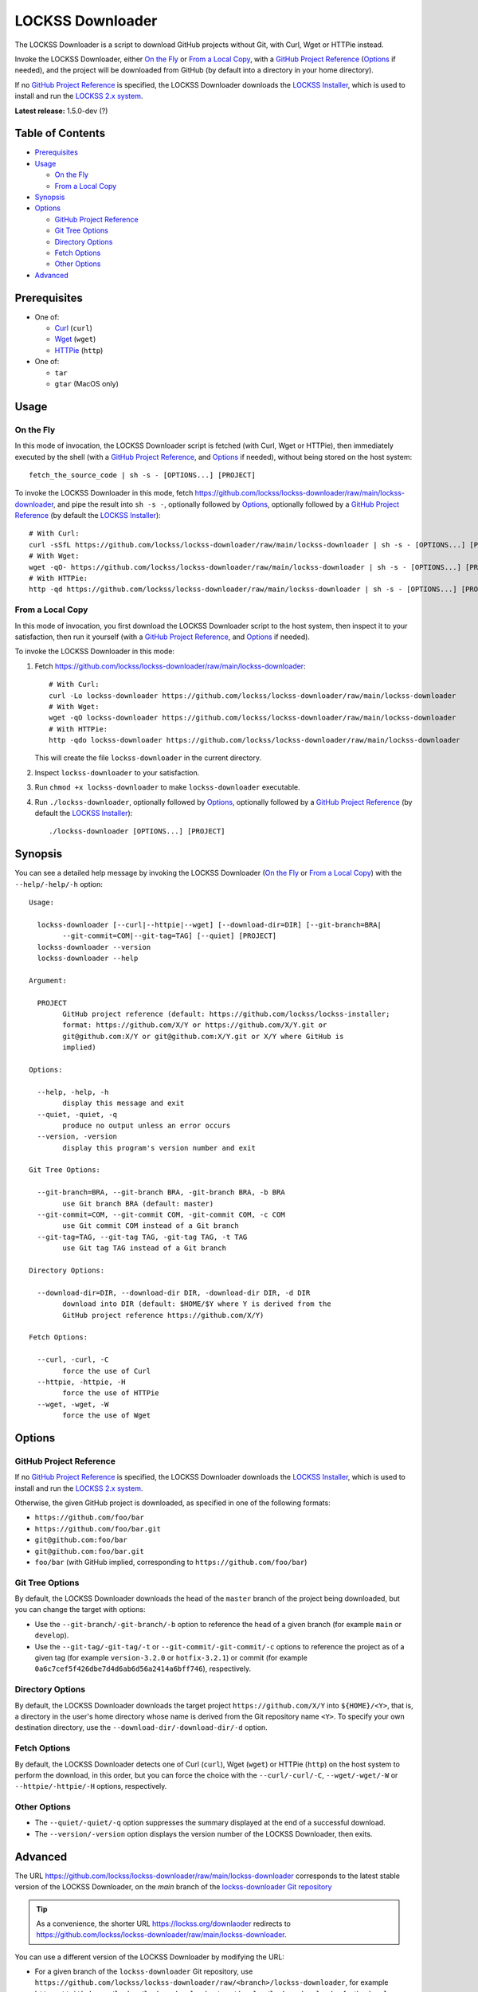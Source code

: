 =================
LOCKSS Downloader
=================

.. |RELEASE| replace:: 1.5.0-dev
.. |RELEASE_DATE| replace:: ?

.. |CURL| replace:: ``--curl/-curl/-C``
.. |DOWNLOAD_DIR| replace:: ``--download-dir/-download-dir/-d``
.. |GIT_BRANCH| replace:: ``--git-branch/-git-branch/-b``
.. |GIT_COMMIT| replace:: ``--git-commit/-git-commit/-c``
.. |GIT_TAG| replace:: ``--git-tag/-git-tag/-t``
.. |HELP| replace:: ``--help/-help/-h``
.. |HTTPIE| replace:: ``--httpie/-httpie/-H``
.. |QUIET| replace:: ``--quiet/-quiet/-q``
.. |VERSION| replace:: ``--version/-version``
.. |WGET| replace:: ``--wget/-wget/-W``

The LOCKSS Downloader is a script to download GitHub projects without Git, with Curl, Wget or HTTPie instead.

Invoke the LOCKSS Downloader, either `On the Fly`_ or `From a Local Copy`_, with a `GitHub Project Reference`_ (`Options`_ if needed), and the project will be downloaded from GitHub (by default into a directory in your home directory).

If no `GitHub Project Reference`_ is specified, the LOCKSS Downloader downloads the `LOCKSS Installer <https://github.com/lockss/lockss-installer>`_, which is used to install and run the `LOCKSS 2.x system <https://docs.lockss.org/projects/manual>`_.

**Latest release:** |RELEASE| (|RELEASE_DATE|)

-----------------
Table of Contents
-----------------

*  `Prerequisites`_

*  `Usage`_

   *  `On the Fly`_

   *  `From a Local Copy`_

*  `Synopsis`_

*  `Options`_

   *  `GitHub Project Reference`_

   *  `Git Tree Options`_

   *  `Directory Options`_

   *  `Fetch Options`_

   *  `Other Options`_

*  `Advanced`_

-------------
Prerequisites
-------------

*  One of:

   *  `Curl <https://curl.se/>`_ (``curl``)

   *  `Wget <https://www.gnu.org/software/wget>`_ (``wget``)

   *  `HTTPie <https://httpie.io/>`_ (``http``)

*  One of:

   *  ``tar``

   *  ``gtar`` (MacOS only)

-----
Usage
-----

On the Fly
==========

In this mode of invocation, the LOCKSS Downloader script is fetched (with Curl, Wget or HTTPie), then immediately executed by the shell (with a `GitHub Project Reference`_, and `Options`_ if needed), without being stored on the host system::

    fetch_the_source_code | sh -s - [OPTIONS...] [PROJECT]

To invoke the LOCKSS Downloader in this mode, fetch https://github.com/lockss/lockss-downloader/raw/main/lockss-downloader, and pipe the result into ``sh -s -``, optionally followed by `Options`_, optionally followed by a `GitHub Project Reference`_ (by default the `LOCKSS Installer <https://github.com/lockss/lockss-installer>`_)::

    # With Curl:
    curl -sSfL https://github.com/lockss/lockss-downloader/raw/main/lockss-downloader | sh -s - [OPTIONS...] [PROJECT]
    # With Wget:
    wget -qO- https://github.com/lockss/lockss-downloader/raw/main/lockss-downloader | sh -s - [OPTIONS...] [PROJECT]
    # With HTTPie:
    http -qd https://github.com/lockss/lockss-downloader/raw/main/lockss-downloader | sh -s - [OPTIONS...] [PROJECT]

From a Local Copy
=================

In this mode of invocation, you first download the LOCKSS Downloader script to the host system, then inspect it to your satisfaction, then run it yourself (with a `GitHub Project Reference`_, and `Options`_ if needed).

To invoke the LOCKSS Downloader in this mode:

1. Fetch https://github.com/lockss/lockss-downloader/raw/main/lockss-downloader::

    # With Curl:
    curl -Lo lockss-downloader https://github.com/lockss/lockss-downloader/raw/main/lockss-downloader
    # With Wget:
    wget -qO lockss-downloader https://github.com/lockss/lockss-downloader/raw/main/lockss-downloader
    # With HTTPie:
    http -qdo lockss-downloader https://github.com/lockss/lockss-downloader/raw/main/lockss-downloader

   This will create the file ``lockss-downloader`` in the current directory.

2. Inspect ``lockss-downloader`` to your satisfaction.

3. Run ``chmod +x lockss-downloader`` to make ``lockss-downloader`` executable.

4. Run ``./lockss-downloader``, optionally followed by `Options`_, optionally followed by a `GitHub Project Reference`_ (by default the `LOCKSS Installer <https://github.com/lockss/lockss-installer>`_)::

    ./lockss-downloader [OPTIONS...] [PROJECT]

--------
Synopsis
--------

You can see a detailed help message by invoking the LOCKSS Downloader (`On the Fly`_ or `From a Local Copy`_) with the |HELP| option::

    Usage:

      lockss-downloader [--curl|--httpie|--wget] [--download-dir=DIR] [--git-branch=BRA|
            --git-commit=COM|--git-tag=TAG] [--quiet] [PROJECT]
      lockss-downloader --version
      lockss-downloader --help

    Argument:

      PROJECT
            GitHub project reference (default: https://github.com/lockss/lockss-installer;
            format: https://github.com/X/Y or https://github.com/X/Y.git or
            git@github.com:X/Y or git@github.com:X/Y.git or X/Y where GitHub is
            implied)

    Options:

      --help, -help, -h
            display this message and exit
      --quiet, -quiet, -q
            produce no output unless an error occurs
      --version, -version
            display this program's version number and exit

    Git Tree Options:

      --git-branch=BRA, --git-branch BRA, -git-branch BRA, -b BRA
            use Git branch BRA (default: master)
      --git-commit=COM, --git-commit COM, -git-commit COM, -c COM
            use Git commit COM instead of a Git branch
      --git-tag=TAG, --git-tag TAG, -git-tag TAG, -t TAG
            use Git tag TAG instead of a Git branch

    Directory Options:

      --download-dir=DIR, --download-dir DIR, -download-dir DIR, -d DIR
            download into DIR (default: $HOME/$Y where Y is derived from the
            GitHub project reference https://github.com/X/Y)

    Fetch Options:

      --curl, -curl, -C
            force the use of Curl
      --httpie, -httpie, -H
            force the use of HTTPie
      --wget, -wget, -W
            force the use of Wget

-------
Options
-------

GitHub Project Reference
========================

If no `GitHub Project Reference`_ is specified, the LOCKSS Downloader downloads the `LOCKSS Installer <https://github.com/lockss/lockss-installer>`_, which is used to install and run the `LOCKSS 2.x system <https://docs.lockss.org/projects/manual>`_.

Otherwise, the given GitHub project is downloaded, as specified in one of the following formats:

*  ``https://github.com/foo/bar``

*  ``https://github.com/foo/bar.git``

*  ``git@github.com:foo/bar``

*  ``git@github.com:foo/bar.git``

*  ``foo/bar`` (with GitHub implied, corresponding to ``https://github.com/foo/bar``)

Git Tree Options
================

By default, the LOCKSS Downloader downloads the head of the ``master`` branch of the project being downloaded, but you can change the target with options:

*  Use the |GIT_BRANCH| option to reference the head of a given branch (for example ``main`` or ``develop``).

*  Use the |GIT_TAG| or |GIT_COMMIT| options to reference the project as of a given tag (for example ``version-3.2.0`` or ``hotfix-3.2.1``) or commit (for example ``0a6c7cef5f426dbe7d4d6ab6d56a2414a6bff746``), respectively.

Directory Options
=================

By default, the LOCKSS Downloader downloads the target project ``https://github.com/X/Y`` into ``${HOME}/<Y>``, that is, a directory in the user's home directory whose name is derived from the Git repository name ``<Y>``. To specify your own destination directory, use the |DOWNLOAD_DIR| option.

Fetch Options
=============

By default, the LOCKSS Downloader detects one of Curl (``curl``), Wget (``wget``) or HTTPie (``http``) on the host system to perform the download, in this order, but you can force the choice with the |CURL|, |WGET| or |HTTPIE| options, respectively.

Other Options
=============

*  The |QUIET| option suppresses the summary displayed at the end of a successful download.

*  The |VERSION| option displays the version number of the LOCKSS Downloader, then exits.

--------
Advanced
--------

The URL https://github.com/lockss/lockss-downloader/raw/main/lockss-downloader corresponds to the latest stable version of the LOCKSS Downloader, on the `main` branch of the `lockss-downloader Git repository <https://github.com/lockss/lockss-downloader>`_

.. tip::

   As a convenience, the shorter URL https://lockss.org/downlaoder redirects to https://github.com/lockss/lockss-downloader/raw/main/lockss-downloader.

You can use a different version of the LOCKSS Downloader by modifying the URL:

*  For a given branch of the ``lockss-downloader`` Git repository, use ``https://github.com/lockss/lockss-downloader/raw/<branch>/lockss-downloader``, for example ``https://github.com/lockss/lockss-downloader/raw/develop/lockss-downloader`` for the ``develop`` branch. See https://github.com/lockss/lockss-downloader/branches.

*  For a given tag of the ``lockss-downloader`` Git repository, use ``https://github.com/lockss/lockss-downloader/raw/<tag>/lockss-downloader``, for example ``https://github.com/lockss/lockss-downloader/raw/version-1.2.0/lockss-downloader`` for the tag ``version-1.2.0``. See https://github.com/lockss/lockss-downloader/tags.

*  For a given commit of the ``lockss-downloader`` Git repository, use ``https://github.com/lockss/lockss-downloader/raw/<commit>/lockss-downloader``, for example ``https://github.com/lockss/lockss-downloader/raw/0a6c7cef5f426dbe7d4d6ab6d56a2414a6bff746/lockss-downloader`` for commit ``0a6c7cef5f426dbe7d4d6ab6d56a2414a6bff746``. See https://github.com/lockss/lockss-downloader/commits.
